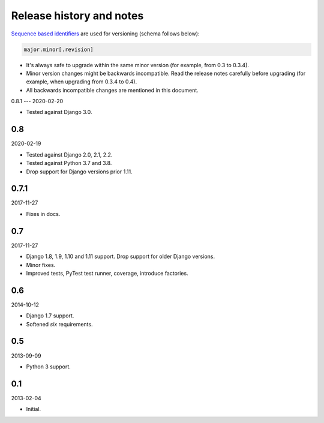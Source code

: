 Release history and notes
=========================
`Sequence based identifiers
<http://en.wikipedia.org/wiki/Software_versioning#Sequence-based_identifiers>`_
are used for versioning (schema follows below):

.. code-block:: text

    major.minor[.revision]

- It's always safe to upgrade within the same minor version (for example, from
  0.3 to 0.3.4).
- Minor version changes might be backwards incompatible. Read the
  release notes carefully before upgrading (for example, when upgrading from
  0.3.4 to 0.4).
- All backwards incompatible changes are mentioned in this document.

0.8.1
---
2020-02-20

- Tested against Django 3.0.

0.8
---
2020-02-19

- Tested against Django 2.0, 2.1, 2.2.
- Tested against Python 3.7 and 3.8.
- Drop support for Django versions prior 1.11.

0.7.1
-----
2017-11-27

- Fixes in docs.

0.7
---
2017-11-27

- Django 1.8, 1.9, 1.10 and 1.11 support. Drop support for older Django
  versions.
- Minor fixes.
- Improved tests, PyTest test runner, coverage, introduce factories.

0.6
---
2014-10-12

- Django 1.7 support.
- Softened `six` requirements.

0.5
---
2013-09-09

- Python 3 support.

0.1
---
2013-02-04

- Initial.
